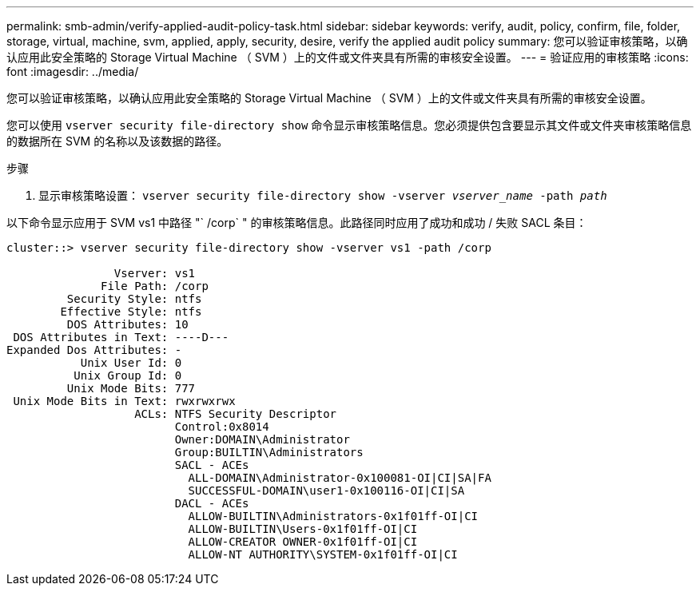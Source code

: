 ---
permalink: smb-admin/verify-applied-audit-policy-task.html 
sidebar: sidebar 
keywords: verify, audit, policy, confirm, file, folder, storage, virtual, machine, svm, applied, apply, security, desire, verify the applied audit policy 
summary: 您可以验证审核策略，以确认应用此安全策略的 Storage Virtual Machine （ SVM ）上的文件或文件夹具有所需的审核安全设置。 
---
= 验证应用的审核策略
:icons: font
:imagesdir: ../media/


[role="lead"]
您可以验证审核策略，以确认应用此安全策略的 Storage Virtual Machine （ SVM ）上的文件或文件夹具有所需的审核安全设置。

您可以使用 `vserver security file-directory show` 命令显示审核策略信息。您必须提供包含要显示其文件或文件夹审核策略信息的数据所在 SVM 的名称以及该数据的路径。

.步骤
. 显示审核策略设置： `vserver security file-directory show -vserver _vserver_name_ -path _path_`


以下命令显示应用于 SVM vs1 中路径 "` /corp` " 的审核策略信息。此路径同时应用了成功和成功 / 失败 SACL 条目：

[listing]
----
cluster::> vserver security file-directory show -vserver vs1 -path /corp

                Vserver: vs1
              File Path: /corp
         Security Style: ntfs
        Effective Style: ntfs
         DOS Attributes: 10
 DOS Attributes in Text: ----D---
Expanded Dos Attributes: -
           Unix User Id: 0
          Unix Group Id: 0
         Unix Mode Bits: 777
 Unix Mode Bits in Text: rwxrwxrwx
                   ACLs: NTFS Security Descriptor
                         Control:0x8014
                         Owner:DOMAIN\Administrator
                         Group:BUILTIN\Administrators
                         SACL - ACEs
                           ALL-DOMAIN\Administrator-0x100081-OI|CI|SA|FA
                           SUCCESSFUL-DOMAIN\user1-0x100116-OI|CI|SA
                         DACL - ACEs
                           ALLOW-BUILTIN\Administrators-0x1f01ff-OI|CI
                           ALLOW-BUILTIN\Users-0x1f01ff-OI|CI
                           ALLOW-CREATOR OWNER-0x1f01ff-OI|CI
                           ALLOW-NT AUTHORITY\SYSTEM-0x1f01ff-OI|CI
----